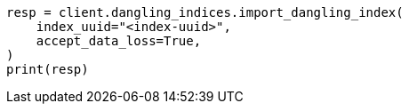 // This file is autogenerated, DO NOT EDIT
// indices/dangling-index-import.asciidoc:19

[source, python]
----
resp = client.dangling_indices.import_dangling_index(
    index_uuid="<index-uuid>",
    accept_data_loss=True,
)
print(resp)
----
